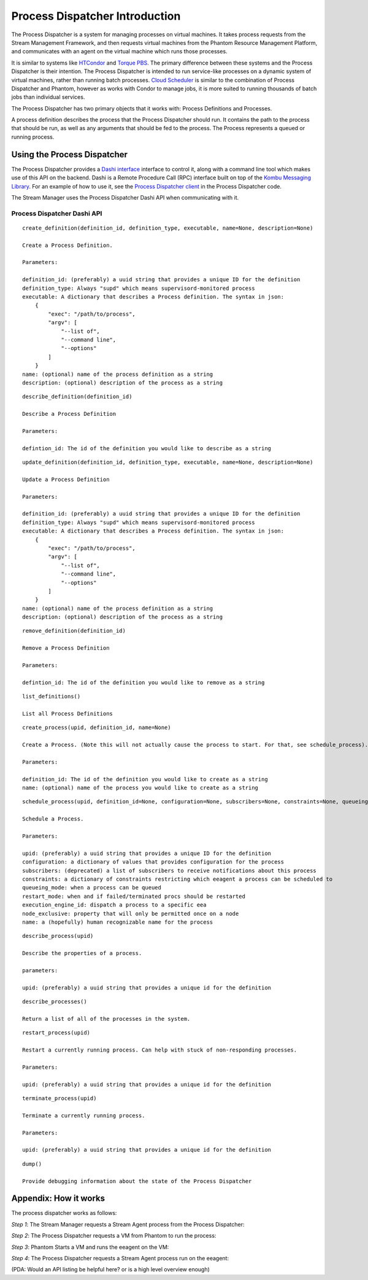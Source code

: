 .. _process-dispatcher-introduction:

===============================
Process Dispatcher Introduction
===============================

The Process Dispatcher is a system for managing processes on virtual machines.
It takes process requests from the Stream Management Framework, and then
requests virtual machines from the Phantom Resource Management Platform, and
communicates with an agent on the virtual machine which runs those processes.

It is similar to systems like
`HTCondor <http://research.cs.wisc.edu/htcondor/>`_ and `Torque
PBS <http://www.adaptivecomputing.com/products/open-source/torque/>`_. The
primary difference between these systems and the Process Dispatcher is their
intention. The Process Dispatcher is intended to run service-like processes on
a dynamic system of virtual machines, rather than running batch processes.
`Cloud Scheduler <https://github.com/hep-gc/cloud-scheduler>`_ is similar to the
combination of Process Dispatcher and Phantom, however as works with Condor to
manage jobs, it is more suited to running thousands of batch jobs than
individual services.

The Process Dispatcher has two primary objects that it works with: Process Definitions and Processes.

A process definition describes the process that the Process Dispatcher should run. It contains the path to the process that should be run, as well as any arguments that should be fed to the process. The Process represents a queued or running process.

Using the Process Dispatcher
----------------------------

The Process Dispatcher provides a `Dashi interface <https://github.com/nimbusproject/dashi>`_
interface to control it, along with a command line tool which makes use of this API on the backend.
Dashi is a Remote Procedure Call (RPC) interface built on top of the `Kombu Messaging Library <http://kombu.readthedocs.org/en/latest/>`_. For an example of how to use it, see the `Process Dispatcher client <https://github.com/nimbusproject/epu/blob/master/epu/dashiproc/processdispatcher.py#L244-L315>`_ in the Process Dispatcher code.

The Stream Manager uses the Process Dispatcher Dashi API when communicating with it.

Process Dispatcher Dashi API
````````````````````````````
::

    create_definition(definition_id, definition_type, executable, name=None, description=None)

    Create a Process Definition.

    Parameters:

    definition_id: (preferably) a uuid string that provides a unique ID for the definition
    definition_type: Always "supd" which means supervisord-monitored process
    executable: A dictionary that describes a Process definition. The syntax in json:
        {
            "exec": "/path/to/process",
            "argv": [
                "--list of",
                "--command line",
                "--options"
            ]
        }
    name: (optional) name of the process definition as a string
    description: (optional) description of the process as a string

::

    describe_definition(definition_id)

    Describe a Process Definition

    Parameters:

    defintion_id: The id of the definition you would like to describe as a string

::

    update_definition(definition_id, definition_type, executable, name=None, description=None)

    Update a Process Definition

    Parameters:

    definition_id: (preferably) a uuid string that provides a unique ID for the definition
    definition_type: Always "supd" which means supervisord-monitored process
    executable: A dictionary that describes a Process definition. The syntax in json:
        {
            "exec": "/path/to/process",
            "argv": [
                "--list of",
                "--command line",
                "--options"
            ]
        }
    name: (optional) name of the process definition as a string
    description: (optional) description of the process as a string

::

    remove_definition(definition_id)

    Remove a Process Definition

    Parameters:

    defintion_id: The id of the definition you would like to remove as a string

::

    list_definitions()

    List all Process Definitions

::

    create_process(upid, definition_id, name=None)

    Create a Process. (Note this will not actually cause the process to start. For that, see schedule_process).

    Parameters:

    definition_id: The id of the definition you would like to create as a string
    name: (optional) name of the process you would like to create as a string

::

    schedule_process(upid, definition_id=None, configuration=None, subscribers=None, constraints=None, queueing_mode=None, restart_mode=None, execution_engine_id=None, node_exclusive=None, name=None)

    Schedule a Process.

    Parameters:

    upid: (preferably) a uuid string that provides a unique ID for the definition
    configuration: a dictionary of values that provides configuration for the process
    subscribers: (deprecated) a list of subscribers to receive notifications about this process
    constraints: a dictionary of constraints restricting which eeagent a process can be scheduled to
    queueing_mode: when a process can be queued
    restart_mode: when and if failed/terminated procs should be restarted
    execution_engine_id: dispatch a process to a specific eea
    node_exclusive: property that will only be permitted once on a node
    name: a (hopefully) human recognizable name for the process

::

    describe_process(upid)

    Describe the properties of a process.

    parameters:

    upid: (preferably) a uuid string that provides a unique id for the definition

::

    describe_processes()

    Return a list of all of the processes in the system.

::

    restart_process(upid)

    Restart a currently running process. Can help with stuck of non-responding processes.

    Parameters:

    upid: (preferably) a uuid string that provides a unique id for the definition

::

    terminate_process(upid)

    Terminate a currently running process.

    Parameters:

    upid: (preferably) a uuid string that provides a unique id for the definition

::

    dump()

    Provide debugging information about the state of the Process Dispatcher



Appendix: How it works
----------------------

The process dispatcher works as follows:

*Step 1*: The Stream Manager requests a Stream Agent process from the Process Dispatcher:

.. image:: images/pd_step1.png
   :width: 150px

*Step 2*: The Process Dispatcher requests a VM from Phantom to run the process:

.. image:: images/pd_step2.png
   :width: 150px

*Step 3*: Phantom Starts a VM and runs the eeagent on the VM:

.. image:: images/pd_step3.png
   :width: 150px

*Step 4*: The Process Dispatcher requests a Stream Agent process run on the eeagent:

.. image:: images/pd_step4.png
   :width: 300px

(PDA: Would an API listing be helpful here? or is a high level overview enough)
